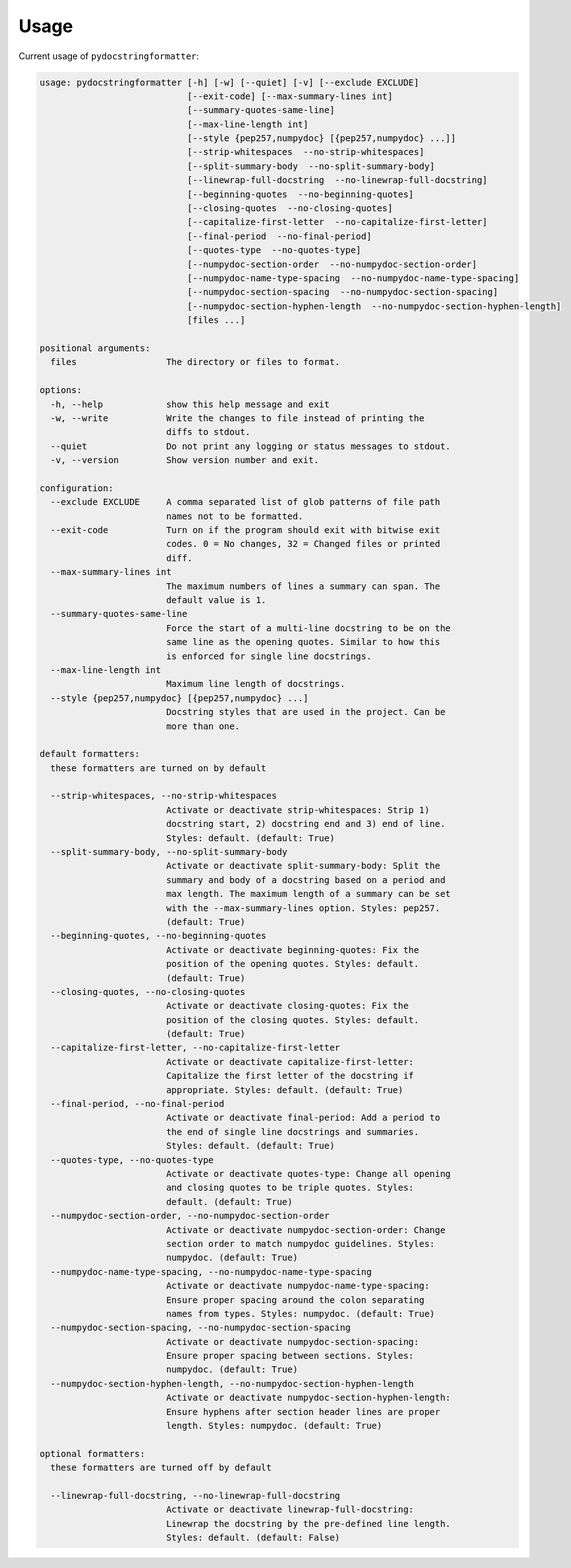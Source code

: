 Usage
=====

Current usage of ``pydocstringformatter``:

.. code-block:: shell

    usage: pydocstringformatter [-h] [-w] [--quiet] [-v] [--exclude EXCLUDE]
                                [--exit-code] [--max-summary-lines int]
                                [--summary-quotes-same-line]
                                [--max-line-length int]
                                [--style {pep257,numpydoc} [{pep257,numpydoc} ...]]
                                [--strip-whitespaces  --no-strip-whitespaces]
                                [--split-summary-body  --no-split-summary-body]
                                [--linewrap-full-docstring  --no-linewrap-full-docstring]
                                [--beginning-quotes  --no-beginning-quotes]
                                [--closing-quotes  --no-closing-quotes]
                                [--capitalize-first-letter  --no-capitalize-first-letter]
                                [--final-period  --no-final-period]
                                [--quotes-type  --no-quotes-type]
                                [--numpydoc-section-order  --no-numpydoc-section-order]
                                [--numpydoc-name-type-spacing  --no-numpydoc-name-type-spacing]
                                [--numpydoc-section-spacing  --no-numpydoc-section-spacing]
                                [--numpydoc-section-hyphen-length  --no-numpydoc-section-hyphen-length]
                                [files ...]

    positional arguments:
      files                 The directory or files to format.

    options:
      -h, --help            show this help message and exit
      -w, --write           Write the changes to file instead of printing the
                            diffs to stdout.
      --quiet               Do not print any logging or status messages to stdout.
      -v, --version         Show version number and exit.

    configuration:
      --exclude EXCLUDE     A comma separated list of glob patterns of file path
                            names not to be formatted.
      --exit-code           Turn on if the program should exit with bitwise exit
                            codes. 0 = No changes, 32 = Changed files or printed
                            diff.
      --max-summary-lines int
                            The maximum numbers of lines a summary can span. The
                            default value is 1.
      --summary-quotes-same-line
                            Force the start of a multi-line docstring to be on the
                            same line as the opening quotes. Similar to how this
                            is enforced for single line docstrings.
      --max-line-length int
                            Maximum line length of docstrings.
      --style {pep257,numpydoc} [{pep257,numpydoc} ...]
                            Docstring styles that are used in the project. Can be
                            more than one.

    default formatters:
      these formatters are turned on by default

      --strip-whitespaces, --no-strip-whitespaces
                            Activate or deactivate strip-whitespaces: Strip 1)
                            docstring start, 2) docstring end and 3) end of line.
                            Styles: default. (default: True)
      --split-summary-body, --no-split-summary-body
                            Activate or deactivate split-summary-body: Split the
                            summary and body of a docstring based on a period and
                            max length. The maximum length of a summary can be set
                            with the --max-summary-lines option. Styles: pep257.
                            (default: True)
      --beginning-quotes, --no-beginning-quotes
                            Activate or deactivate beginning-quotes: Fix the
                            position of the opening quotes. Styles: default.
                            (default: True)
      --closing-quotes, --no-closing-quotes
                            Activate or deactivate closing-quotes: Fix the
                            position of the closing quotes. Styles: default.
                            (default: True)
      --capitalize-first-letter, --no-capitalize-first-letter
                            Activate or deactivate capitalize-first-letter:
                            Capitalize the first letter of the docstring if
                            appropriate. Styles: default. (default: True)
      --final-period, --no-final-period
                            Activate or deactivate final-period: Add a period to
                            the end of single line docstrings and summaries.
                            Styles: default. (default: True)
      --quotes-type, --no-quotes-type
                            Activate or deactivate quotes-type: Change all opening
                            and closing quotes to be triple quotes. Styles:
                            default. (default: True)
      --numpydoc-section-order, --no-numpydoc-section-order
                            Activate or deactivate numpydoc-section-order: Change
                            section order to match numpydoc guidelines. Styles:
                            numpydoc. (default: True)
      --numpydoc-name-type-spacing, --no-numpydoc-name-type-spacing
                            Activate or deactivate numpydoc-name-type-spacing:
                            Ensure proper spacing around the colon separating
                            names from types. Styles: numpydoc. (default: True)
      --numpydoc-section-spacing, --no-numpydoc-section-spacing
                            Activate or deactivate numpydoc-section-spacing:
                            Ensure proper spacing between sections. Styles:
                            numpydoc. (default: True)
      --numpydoc-section-hyphen-length, --no-numpydoc-section-hyphen-length
                            Activate or deactivate numpydoc-section-hyphen-length:
                            Ensure hyphens after section header lines are proper
                            length. Styles: numpydoc. (default: True)

    optional formatters:
      these formatters are turned off by default

      --linewrap-full-docstring, --no-linewrap-full-docstring
                            Activate or deactivate linewrap-full-docstring:
                            Linewrap the docstring by the pre-defined line length.
                            Styles: default. (default: False)
